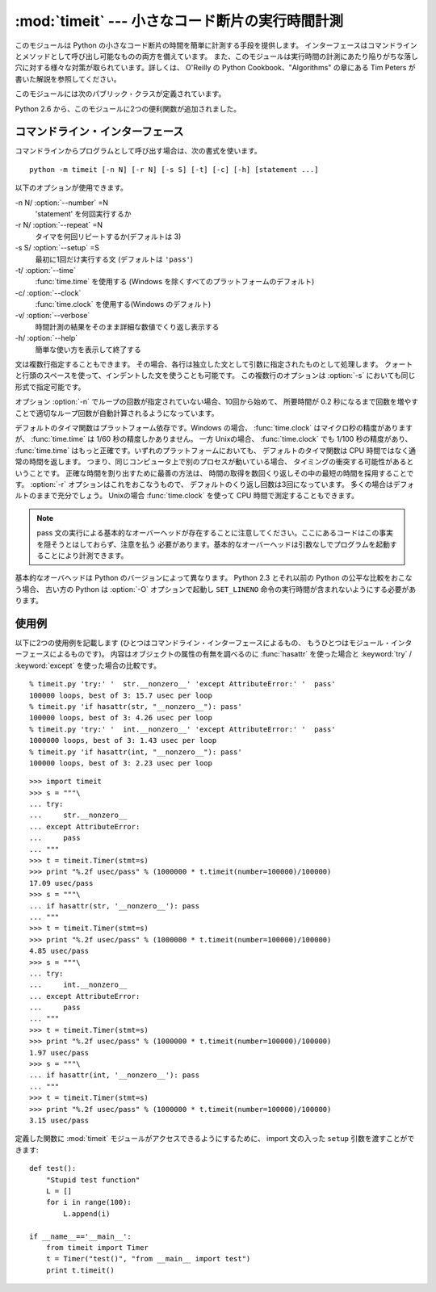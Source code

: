 
:mod:`timeit` --- 小さなコード断片の実行時間計測
================================================

.. module:: timeit
   :synopsis: 小さなコード断片の実行時間計測。


.. versionadded:: 2.3

.. index::
   single: Benchmarking
   single: Performance

このモジュールは Python の小さなコード断片の時間を簡単に計測する手段を提供します。
インターフェースはコマンドラインとメソッドとして呼び出し可能なものの両方を備えています。
また、このモジュールは実行時間の計測にあたり陥りがちな落し穴に対する様々な対策が取られています。詳しくは、 O'Reilly の
Python Cookbook、"Algorithms" の章にある Tim Peters が書いた解説を参照してください。

このモジュールには次のパブリック・クラスが定義されています。


.. class:: Timer([stmt='pass' [, setup='pass' [, timer=<timer function>]]])

   小さなコード断片の実行時間計測をおこなうためのクラスです。

   コンストラクタは引数として、時間計測の対象となる文、セットアップに使用する追加の文、タイマ関数を受け取ります。文のデフォルト値は両方とも
   ``'pass'`` で、タイマ関数はプラットフォーム依存(モジュールの doc string を参照)です。
   *stmt* と *setup* は複数行の文字列リテラルを含まない限り、改行や ``;`` で区切られた複数の文を入れることができます。

   最初の文の実行時間を計測には :meth:`timeit` メソッドを使用します。また :meth:`timeit` を複数回呼び出し、その結果のリストを返す
   :meth:`repeat` メソッドも用意されています。

   .. .. versionchanged:: 2.6
      The *stmt* and *setup* parameters can now also take objects that are callable
      without arguments. This will embed calls to them in a timer function that will
      then be executed by :meth:`timeit`.  Note that the timing overhead is a little
      larger in this case because of the extra function calls.

   .. versionchanged:: 2.6
      *stmt* と *setup* 引数は、引数なしで呼び出し可能なオブジェクトを受け取れるようになりました。
      呼び出し可能オブジェクトを利用すると、 :meth:`timeit` メソッドから実行されるときに、
      タイマーの中で指定されたオブジェクトの呼び出しを行ないます。
      この場合、関数呼び出しが増えるために、オーバーヘッドが少し増えることに注意してください。

.. method:: Timer.print_exc([file=None])

   計測対象コードのトレースバックを出力するためのヘルパー。

   利用例::

      t = Timer(...)       # try/except の外側で
      try:
          t.timeit(...)    # または t.repeat(...)
      except:
          t.print_exc()

   標準のトレースバックより優れた点は、コンパイルしたテンプレートのソース行が表示されることです。オプションの引数 *file* にはトレースバック
   の出力先を指定します。デフォルトは ``sys.stderr`` になっています。


.. method:: Timer.repeat([repeat=3 [, number=1000000]])

   :meth:`timeit` を複数回呼び出します。

   このメソッドは :meth:`timeit` を複数回呼び出し、その結果をリストで返すユーティリティ関数です。最初の引数には :meth:`timeit`
   を呼び出す回数を指定します。2番目の引数は :func:`timeit` へ引数として渡す *数値* です。

   .. note::

      結果のベクトルから平均値や標準偏差を計算して出力させたいと思うかもしれませんが、それはあまり意味がありません。
      多くの場合、最も低い値がそのマシンが与えられたコード断片を実行する場合の下限値です。
      結果のうち高めの値は、Python のスピードが一定しないために生じたものではなく、時刻取得の際他のプロセスと衝突がおこったため、
      正確さが損なわれた結果生じたものです。したがって、結果のうち :func:`min` だけが見るべき値となります。
      この点を押さえた上で、統計的な分析よりも常識的な判断で結果を見るようにしてください。


.. method:: Timer.timeit([number=1000000])

   メイン文の実行時間を *number* 回取得します。このメソッドはセットアップ文を1回だけ実行し、メイン文を指定回数実行するのにかかった秒数を浮動小数で返します。
   引数はループを何回実行するかの指定で、デフォルト値は 100万回です。メイン文、セットアップ文、タイマ関数はコンストラクタで指定されたものを使用します。

   .. note::

      デフォルトでは、 :meth:`timeit` は時間計測中、一時的にガーベッジコレクション(:term:`garbage collection`)を切ります。
      このアプローチの利点は、個別の測定結果を比較しやすくなることです。不利な点は、GC が測定している関数のパフォーマンスの重要な一部かもしれないということです。
      そうした場合、 *setup* 文字列の最初の文で GC を再度有効にすることができます。例えば ::

         timeit.Timer('for i in xrange(10): oct(i)', 'gc.enable()').timeit()

.. Starting with version 2.6, the module also defines two convenience functions:

Python 2.6 から、このモジュールに2つの便利関数が追加されました。


.. function:: repeat(stmt[, setup[, timer[, repeat=3 [, number=1000000]]]])

   .. Create a :class:`Timer` instance with the given statement, setup code and timer
      function and run its :meth:`repeat` method with the given repeat count and
      *number* executions.

   指定された *stmt*, *setup*, *timer* を使って :class:`Timer` インスタンスを作成し、
   指定された *repeat*, *number* を使ってその :meth:`repeat` メソッドを実行します。

   .. versionadded:: 2.6


.. function:: timeit(stmt[, setup[, timer[, number=1000000]]])

   .. Create a :class:`Timer` instance with the given statement, setup code and timer
      function and run its :meth:`timeit` method with *number* executions.

   指定された *stmt*, *setup*, *timer* を使って :class:`Timer` インスタンスを作成し、
   指定された *number* を使ってその :meth:`timeit` メソッドを実行します。

   .. versionadded:: 2.6


コマンドライン・インターフェース
--------------------------------

コマンドラインからプログラムとして呼び出す場合は、次の書式を使います。 ::

   python -m timeit [-n N] [-r N] [-s S] [-t] [-c] [-h] [statement ...]

以下のオプションが使用できます。

-n N/ :option:`--number` =N
   'statement' を何回実行するか

-r N/ :option:`--repeat` =N
   タイマを何回リピートするか(デフォルトは 3)

-s S/ :option:`--setup` =S
   最初に1回だけ実行する文 (デフォルトは ``'pass'``)

-t/ :option:`--time`
   :func:`time.time` を使用する (Windows を除くすべてのプラットフォームのデフォルト)

-c/ :option:`--clock`
   :func:`time.clock` を使用する(Windows のデフォルト)

-v/ :option:`--verbose`
   時間計測の結果をそのまま詳細な数値でくり返し表示する

-h/ :option:`--help`
   簡単な使い方を表示して終了する

文は複数行指定することもできます。
その場合、各行は独立した文として引数に指定されたものとして処理します。
クォートと行頭のスペースを使って、インデントした文を使うことも可能です。
この複数行のオプションは  :option:`-s` においても同じ形式で指定可能です。

オプション :option:`-n` でループの回数が指定されていない場合、10回から始めて、
所要時間が 0.2 秒になるまで回数を増やすことで適切なループ回数が\
自動計算されるようになっています。

デフォルトのタイマ関数はプラットフォーム依存です。Windows の場合、
:func:`time.clock` はマイクロ秒の精度がありますが、
:func:`time.time` は 1/60 秒の精度しかありません。
一方 Unixの場合、 :func:`time.clock` でも 1/100 秒の精度があり、
:func:`time.time` はもっと正確です。いずれのプラットフォームにおいても、
デフォルトのタイマ関数は CPU 時間ではなく通常の時間を返します。
つまり、同じコンピュータ上で別のプロセスが動いている場合、
タイミングの衝突する可能性があるということです。
正確な時間を割り出すために最善の方法は、
時間の取得を数回くり返しその中の最短の時間を採用することです。
:option:`-r` オプションはこれをおこなうもので、
デフォルトのくり返し回数は3回になっています。
多くの場合はデフォルトのままで充分でしょう。
Unixの場合 :func:`time.clock` を使って CPU 時間で測定することもできます。

.. note::

   pass 文の実行による基本的なオーバーヘッドが存在することに注意してください。ここにあるコードはこの事実を隠そうとはしておらず、注意を払う
   必要があります。基本的なオーバーヘッドは引数なしでプログラムを起動することにより計測できます。

基本的なオーバヘッドは Python のバージョンによって異なります。
Python 2.3 とそれ以前の Python の公平な比較をおこなう場合、
古い方の Python は  :option:`-O` オプションで起動し
``SET_LINENO`` 命令の実行時間が含まれないようにする必要があります。


使用例
------

以下に2つの使用例を記載します
(ひとつはコマンドライン・インターフェースによるもの、
もうひとつはモジュール・インターフェースによるものです)。
内容はオブジェクトの属性の有無を調べるのに :func:`hasattr` を使った場合と
:keyword:`try` / :keyword:`except` を使った場合の比較です。 ::

   % timeit.py 'try:' '  str.__nonzero__' 'except AttributeError:' '  pass'
   100000 loops, best of 3: 15.7 usec per loop
   % timeit.py 'if hasattr(str, "__nonzero__"): pass'
   100000 loops, best of 3: 4.26 usec per loop
   % timeit.py 'try:' '  int.__nonzero__' 'except AttributeError:' '  pass'
   1000000 loops, best of 3: 1.43 usec per loop
   % timeit.py 'if hasattr(int, "__nonzero__"): pass'
   100000 loops, best of 3: 2.23 usec per loop

::

   >>> import timeit
   >>> s = """\
   ... try:
   ...     str.__nonzero__
   ... except AttributeError:
   ...     pass
   ... """
   >>> t = timeit.Timer(stmt=s)
   >>> print "%.2f usec/pass" % (1000000 * t.timeit(number=100000)/100000)
   17.09 usec/pass
   >>> s = """\
   ... if hasattr(str, '__nonzero__'): pass
   ... """
   >>> t = timeit.Timer(stmt=s)
   >>> print "%.2f usec/pass" % (1000000 * t.timeit(number=100000)/100000)
   4.85 usec/pass
   >>> s = """\
   ... try:
   ...     int.__nonzero__
   ... except AttributeError:
   ...     pass
   ... """
   >>> t = timeit.Timer(stmt=s)
   >>> print "%.2f usec/pass" % (1000000 * t.timeit(number=100000)/100000)
   1.97 usec/pass
   >>> s = """\
   ... if hasattr(int, '__nonzero__'): pass
   ... """
   >>> t = timeit.Timer(stmt=s)
   >>> print "%.2f usec/pass" % (1000000 * t.timeit(number=100000)/100000)
   3.15 usec/pass

定義した関数に :mod:`timeit` モジュールがアクセスできるようにするために、
import 文の入った ``setup`` 引数を渡すことができます::

   def test():
       "Stupid test function"
       L = []
       for i in range(100):
           L.append(i)

   if __name__=='__main__':
       from timeit import Timer
       t = Timer("test()", "from __main__ import test")
       print t.timeit()

